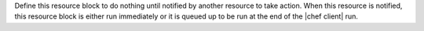 .. The contents of this file may be included in multiple topics (using the includes directive).
.. The contents of this file should be modified in a way that preserves its ability to appear in multiple topics.


Define this resource block to do nothing until notified by another resource to take action. When this resource is notified, this resource block is either run immediately or it is queued up to be run at the end of the |chef client| run.
